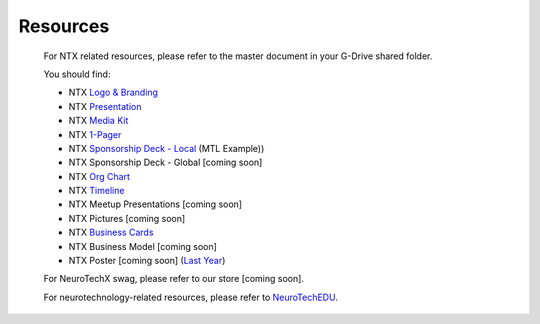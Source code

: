 .. _resources:

Resources
=========

	For NTX related resources, please refer to the master document in your G-Drive shared folder.

	You should find:

	* NTX `Logo & Branding <https://github.com/NeuroTechX/Resource-Kit>`_
	* NTX `Presentation <https://docs.google.com/presentation/d/1iZlaSiczjGCQkyuyuxqRpn-c918x5lWsMSTWffhn2Yc>`_
	* NTX `Media Kit <http://neurotechx.com/resources/NeuroTechX_Media_Kit.pdf>`_
	* NTX `1-Pager <https://drive.google.com/open?id=0B7bjjfpwAk4acE1FTUVmQXF5N0E>`_
	* NTX `Sponsorship Deck - Local <https://drive.google.com/open?id=0B7bjjfpwAk4acE1FTUVmQXF5N0E>`_ (MTL Example))
	* NTX Sponsorship Deck - Global [coming soon]
	* NTX `Org Chart <http://neurotechx.com/resources/NeuroTechX_Media_Kit.pdf>`_
	* NTX `Timeline <https://drive.google.com/open?id=0B7bjjfpwAk4aWF82Z0Y1QWlGcGs>`_
	* NTX Meetup Presentations [coming soon]
	* NTX Pictures [coming soon]
	* NTX `Business Cards <https://drive.google.com/a/neurotechx.com/file/d/0B7bjjfpwAk4aTjZKTUJndENsa0k>`_
	* NTX Business Model [coming soon]
	* NTX Poster [coming soon] (`Last Year <https://drive.google.com/file/d/0B7bjjfpwAk4aUUcwdEtNVFY4cFU>`_)

	For NeuroTechX swag, please refer to our store [coming soon].

	For neurotechnology-related resources, please refer to `NeuroTechEDU <http://edu.neurotechx.com>`_.
